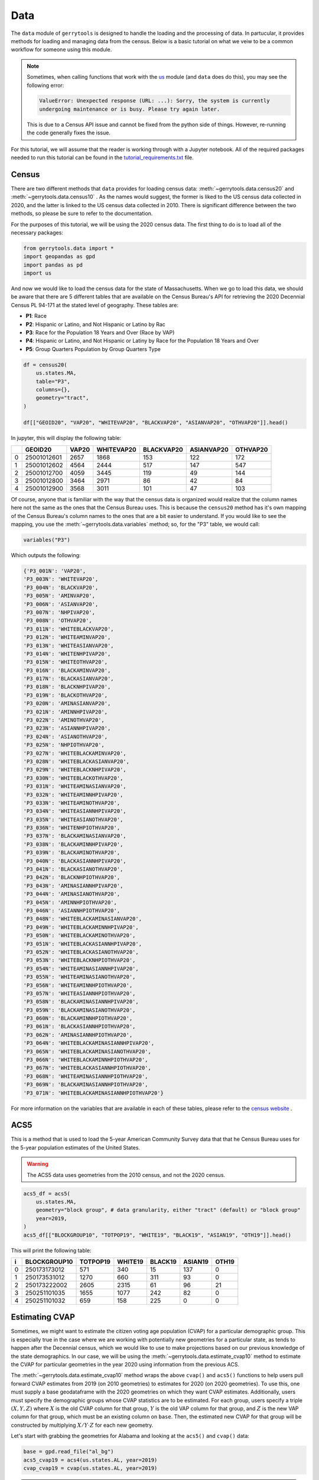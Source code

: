 ====
Data
====

The ``data`` module of ``gerrytools`` is designed to handle the loading and the
processing of data. In partucular, it provides methods for loading and managing
data from the census. Below is a basic tutorial on what we veiw to be a common
workflow for someone using this module.


.. note::

    Sometimes, when calling functions that work with the 
    `us <https://pypi.org/project/us/>`_ 
    module (and ``data`` does do this), you may see the following error:

    .. code-block:: console

        ValueError: Unexpected response (URL: ...): Sorry, the system is currently
        undergoing maintenance or is busy. Please try again later.
    
    This is due to a Census API issue and cannot be fixed from the python side of
    things. However, re-running the code generally fixes the issue.


For this tutorial, we will assume that the reader is working through with
a Jupyter notebook. All of the required packages needed to run this tutorial
can be found in the 
`tutorial\_requirements.txt <../_static/tutorial_requirements.txt>`_
file.


Census
------

There are two different methods that ``data`` provides for loading census data:
:meth:`~gerrytools.data.census20` and :meth:`~gerrytools.data.census10` . As the
names would suggest, the former is liked to the US census data collected in 2020, and
the latter is linked to the US census data collected in 2010. There is significant
difference between the two methods, so please be sure to refer to the documentation.

For the purposes of this tutorial, we will be using the 2020 census data. The first
thing to do is to load all of the necessary packages:

.. code-block:: python

    from gerrytools.data import *
    import geopandas as gpd
    import pandas as pd
    import us

And now we would like to load the census data for the state of Massachusetts. When we
go to load this data, we should be aware that there are 5 different tables that are 
available on the Census Bureau's API for retrieving the 2020 Decennial Census 
PL 94-171 at the stated level of geography. These tables are:

- **P1**: Race
- **P2**: Hispanic or Latino, and Not Hispanic or Latino by Rac
- **P3**: Race for the Population 18 Years and Over (Race by VAP)
- **P4**: Hispanic or Latino, and Not Hispanic or Latiny by Race for the Population
  18 Years and Over
- **P5**: Group Quarters Population by Group Quarters Type

.. code-block:: python

    df = census20(
        us.states.MA,
        table="P3",
        columns={},
        geometry="tract",    
    )

    df[["GEOID20", "VAP20", "WHITEVAP20", "BLACKVAP20", "ASIANVAP20", "OTHVAP20"]].head()

In jupyter, this will display the following table:

+---+------------+------+-----------+-----------+-----------+---------+
|   |  GEOID20   | VAP20| WHITEVAP20| BLACKVAP20| ASIANVAP20| OTHVAP20|
+===+============+======+===========+===========+===========+=========+
| 0 | 25001012601| 2657 | 1868      | 153       | 122       | 172     |
+---+------------+------+-----------+-----------+-----------+---------+
| 1 | 25001012602| 4564 | 2444      | 517       | 147       | 547     |
+---+------------+------+-----------+-----------+-----------+---------+
| 2 | 25001012700| 4059 | 3445      | 119       | 49        | 144     |
+---+------------+------+-----------+-----------+-----------+---------+
| 3 | 25001012800| 3464 | 2971      | 86        | 42        | 84      |
+---+------------+------+-----------+-----------+-----------+---------+
| 4 | 25001012900| 3568 | 3011      | 101       | 47        | 103     |
+---+------------+------+-----------+-----------+-----------+---------+

Of course, anyone that is familiar with the way that the census data is
organized would realize that the column names here not the same as the
ones that the Census Bureau uses. This is because the ``census20`` method
has it's own mapping of the Census Bureau's column names to the ones that
are a bit easier to understand. If you would like to see the mapping, you
use the :meth:`~gerrytools.data.variables` method; so, for the "P3" table,
we would call:

.. code-block:: python

    variables("P3") 

Which outputs the following:

.. code-block:: console 

    {'P3_001N': 'VAP20',
    'P3_003N': 'WHITEVAP20',
    'P3_004N': 'BLACKVAP20',
    'P3_005N': 'AMINVAP20',
    'P3_006N': 'ASIANVAP20',
    'P3_007N': 'NHPIVAP20',
    'P3_008N': 'OTHVAP20',
    'P3_011N': 'WHITEBLACKVAP20',
    'P3_012N': 'WHITEAMINVAP20',
    'P3_013N': 'WHITEASIANVAP20',
    'P3_014N': 'WHITENHPIVAP20',
    'P3_015N': 'WHITEOTHVAP20',
    'P3_016N': 'BLACKAMINVAP20',
    'P3_017N': 'BLACKASIANVAP20',
    'P3_018N': 'BLACKNHPIVAP20',
    'P3_019N': 'BLACKOTHVAP20',
    'P3_020N': 'AMINASIANVAP20',
    'P3_021N': 'AMINNHPIVAP20',
    'P3_022N': 'AMINOTHVAP20',
    'P3_023N': 'ASIANNHPIVAP20',
    'P3_024N': 'ASIANOTHVAP20',
    'P3_025N': 'NHPIOTHVAP20',
    'P3_027N': 'WHITEBLACKAMINVAP20',
    'P3_028N': 'WHITEBLACKASIANVAP20',
    'P3_029N': 'WHITEBLACKNHPIVAP20',
    'P3_030N': 'WHITEBLACKOTHVAP20',
    'P3_031N': 'WHITEAMINASIANVAP20',
    'P3_032N': 'WHITEAMINNHPIVAP20',
    'P3_033N': 'WHITEAMINOTHVAP20',
    'P3_034N': 'WHITEASIANNHPIVAP20',
    'P3_035N': 'WHITEASIANOTHVAP20',
    'P3_036N': 'WHITENHPIOTHVAP20',
    'P3_037N': 'BLACKAMINASIANVAP20',
    'P3_038N': 'BLACKAMINNHPIVAP20',
    'P3_039N': 'BLACKAMINOTHVAP20',
    'P3_040N': 'BLACKASIANNHPIVAP20',
    'P3_041N': 'BLACKASIANOTHVAP20',
    'P3_042N': 'BLACKNHPIOTHVAP20',
    'P3_043N': 'AMINASIANNHPIVAP20',
    'P3_044N': 'AMINASIANOTHVAP20',
    'P3_045N': 'AMINNHPIOTHVAP20',
    'P3_046N': 'ASIANNHPIOTHVAP20',
    'P3_048N': 'WHITEBLACKAMINASIANVAP20',
    'P3_049N': 'WHITEBLACKAMINNHPIVAP20',
    'P3_050N': 'WHITEBLACKAMINOTHVAP20',
    'P3_051N': 'WHITEBLACKASIANNHPIVAP20',
    'P3_052N': 'WHITEBLACKASIANOTHVAP20',
    'P3_053N': 'WHITEBLACKNHPIOTHVAP20',
    'P3_054N': 'WHITEAMINASIANNHPIVAP20',
    'P3_055N': 'WHITEAMINASIANOTHVAP20',
    'P3_056N': 'WHITEAMINNHPIOTHVAP20',
    'P3_057N': 'WHITEASIANNHPIOTHVAP20',
    'P3_058N': 'BLACKAMINASIANNHPIVAP20',
    'P3_059N': 'BLACKAMINASIANOTHVAP20',
    'P3_060N': 'BLACKAMINNHPIOTHVAP20',
    'P3_061N': 'BLACKASIANNHPIOTHVAP20',
    'P3_062N': 'AMINASIANNHPIOTHVAP20',
    'P3_064N': 'WHITEBLACKAMINASIANNHPIVAP20',
    'P3_065N': 'WHITEBLACKAMINASIANOTHVAP20',
    'P3_066N': 'WHITEBLACKAMINNHPIOTHVAP20',
    'P3_067N': 'WHITEBLACKASIANNHPIOTHVAP20',
    'P3_068N': 'WHITEAMINASIANNHPIOTHVAP20',
    'P3_069N': 'BLACKAMINASIANNHPIOTHVAP20',
    'P3_071N': 'WHITEBLACKAMINASIANNHPIOTHVAP20'}

For more information on the variables that are available in each of these
tables, please refer to the 
`census website <https://api.census.gov/data/2020/dec/pl/variables.html>`_ . 

ACS5
----

This is a method that is used to load the 5-year American Community Survey
data that that he Census Bureau uses for the 5-year population estimates
of the United States. 

.. warning:: 

    The ACS5 data uses geometries from the 2010 census, and not the 
    2020 census. 

.. code-block:: python

    acs5_df = acs5(
        us.states.MA,
        geometry="block group", # data granularity, either "tract" (default) or "block group"
        year=2019, 
    )
    acs5_df[["BLOCKGROUP10", "TOTPOP19", "WHITE19", "BLACK19", "ASIAN19", "OTH19"]].head()

This will print the following table: 

+---+---------------+---------+--------+--------+--------+------+
| i | BLOCKGROUP10  | TOTPOP19| WHITE19| BLACK19| ASIAN19| OTH19|
+===+===============+=========+========+========+========+======+
| 0 | 250173173012  | 571     | 340    | 15     | 137    | 0    |
+---+---------------+---------+--------+--------+--------+------+
| 1 | 250173531012  | 1270    | 660    | 311    | 93     | 0    |
+---+---------------+---------+--------+--------+--------+------+
| 2 | 250173222002  | 2605    | 2315   | 61     | 96     | 21   |
+---+---------------+---------+--------+--------+--------+------+
| 3 | 250251101035  | 1655    | 1077   | 242    | 82     | 0    |
+---+---------------+---------+--------+--------+--------+------+
| 4 | 250251101032  | 659     | 158    | 225    | 0      | 0    |
+---+---------------+---------+--------+--------+--------+------+

Estimating CVAP
---------------

.. raw:: html 

    <div class="center-container">
        <a href="https://github.com/peterrrock2/gerrytools-dev/blob/main/docs/source/_static/al_bg.zip", class="download-badge", download>
        Alabama Block Group Shapefile
        </a>
    </div>
    <br style="line-height: 5px;">

Sometimes, we might want to estimate the citizen voting age population (CVAP)
for a particular demographic group. This is especially true in the case where we are
working with potentially new geometries for a particular state, as tends to happen
after the Decennial census, which we would like to use to make projections based on
our previous knowledge of the state demographics. In our case, we will be using the
:meth:`~gerrytools.data.estimate_cvap10` method to estimate the CVAP for particular
geometries in the year 2020 using information from the previous ACS.

The :meth:`~gerrytools.data.estimate_cvap10` method wraps the above ``cvap()`` and ``acs5()`` 
functions to help users pull forward CVAP estimates from 2019 (on 2010 geometries) to
estimates for 2020 (on 2020 geometries). To use this, one must supply a base
geodataframe with the 2020 geometries on which they want CVAP estimates. Additionally, users
must specify the demographic groups whose CVAP statistics are to be estimated. For
each group, users specify a triple :math:`(X, Y, Z)` where :math:`X` is the old CVAP column for
that group, :math:`Y` is the old VAP column for that group, and :math:`Z` is the new VAP column
for that group, which must be an existing column on ``base``.  Then, the estimated new
CVAP for that group will be constructed by multiplying :math:`X / Y \cdot Z` for each new
geometry.

Let's start with grabbing the geometries for Alabama and looking at the ``acs5()`` 
and ``cvap()`` data:

.. code-block:: python

    base = gpd.read_file("al_bg")
    acs5_cvap19 = acs4(us.states.AL, year=2019)
    cvap_cvap19 = cvap(us.states.AL, year=2019)



.. admonition:: Tips for picking :math:`X`, :math:`Y`, and :math:`Z`
    :class: tip

    Your :math:`X` should be any CVAP column returned by either ``acs5()`` or ``cvap()``,
    so anything generated by:

    .. code-block:: python

        print([col for col in pd.concat([acs_cvap19, cvap_cvap19]) if "CVAP" in col])])

    Which, in our case, would be:

    .. code-block:: console

        ['WHITECVAP19', 'BLACKCVAP19', 'AMINCVAP19', 'ASIANCVAP19', 'NHPICVAP19', 'OTHCVAP19, 
        '2MORECVAP19', 'NHWHITECVAP19', 'HCVAP19', 'CVAP19', 'POCVAP19', 'CVAP19e', 'NHCVAP19', 
        'NHCVAP19e', 'NHAMINCVAP19', 'NHAMINCVAP19e', 'NHASIANCVAP19', 'NHASIANCVAP19e', 
        'NHBLACKCVAP19', 'NHBLACKCVAP19e', 'NHNHPICVAP19', 'NHNHPICVAP19e', 'NHWHITECVAP19e', 
        'NHWHITEAMINCVAP19', 'NHWHITEAMINCVAP19e', 'NHWHITEASIANCVAP19', 'NHWHITEASIANCVAP19e', 
        'NHWHITEBLACKCVAP19', 'NHWHITEBLACKCVAP19e', 'NHBLACKAMINCVAP19', 'NHBLACKAMINCVAP19e', 
        'NHOTHCVAP19', 'NHOTHCVAP19e', 'HCVAP19e', 'POCCVAP19']

    Note that the ``acs5()`` method returns things like ``BCVAP19`` or ``HCVAP19`` (Black-alone
    CVAP and Hispanic CVAP, respectively) while the ``cvap()`` method returns things like
    ``NHBCVAP19`` (Non-Hispanic Black-alone CVAP). There are also columns like ``NHBCWVAP19``,
    which refer to all Non-Hispanic citizens of voting age who self-identified as Black
    and White. However, since our choice of :math:`Y` is restricted to single-race or ethnicity
    columns, we recommend only estimating CVAP for single-race or ethnicity
    columns, like ``BCVAP19``, ``HCVAP19``, or ``NHBCVAP19``).


    Lastly, one should choose :math:`Z` to match one's choice for :math:`Y` (say,
    ``BVAP20`` to match ``BVAP19``). However, in some cases it is reasonable to choose a :math:`Z`
    that is a close but imperfect match. For example, setting :math:`(X, Y, Z) =` 
    ``(BCVAP19, BVAP19, APBVAP20)`` (where :math:`Z =` ``APBVAP`` refers to all people of
    voting age who selected Black alone or in combination with other Census-defined races)
    would allow one to estimate the 2020 CVAP population of people who selected Black
    alone or in combination with other races.

    One final note: there are some instances in which, due to small Census reporting
    discrepancies, the ``acs5()`` and the ``cvap()`` methods disagree on ``CVAP19`` estimates
    (this might happen for total ``CVAP19`` or ``HCVAP19``, for example). In these cases
    we default to the ``acs5()`` numbers.

Now we may construct the estimated CVAP for 2020:

.. code-block:: python

    estimates = estimatecvap2010(
        base,
        us.states.AL,
        
        # Group order goes (Old CVAP, Old VAP, new VAP)
        groups=[
            ("WHITECVAP19", "WHITEVAP19", "WVAP20"),
            ("BLACKCVAP19", "BLACKVAP19", "BVAP20"),
        ],
        ceiling=1,
        zfill=0.1,
        geometry10="tract"
    )

The ``ceiling`` parameter marks when we will cap the CVAP / VAP ratio to 1. Set to 1,
this means that if there is ever more ``CVAP19`` in a geometry than ``VAP19`` , we
will "cap" the ``CVAP20`` estimate to 100\% of the ``VAP20`` . The ``zfill`` parameter
tells us what to do when there is 0 ``CVAP19`` in a geometry. Set to 0.1, this will
estimate that 10\% of the ``VAP20`` is ``CVAP``.

Now we can print our results:

.. code-block:: python

    print(f"Al BLACKCVAP20: {estimates.BLACKCVAP20_EST.sum()}")
    print(f"Al BLACKVAP19: {estimates.BLACKVAP19.sum()}")

Which returns to us:

.. code-block:: console

    AL BLACKCVAP20: 970120.3645540088
    AL BLACKCVAP19: 970239

We can see that our estimate for Black-alone Voting Age Population in Alabama in 2020
is 970,120, down slightly from 970,239 in 2019.

We can also make estimates of Black VAP in Alabama among ``APBVAP`` — Alabamians who
identified as Black alone or in combination with other races. This bumps up the
estimate to around 1,007,363 as we can see below:

.. code-block:: python 

    estimates = estimatecvap2010(
        base,
        us.states.AL,

        # Changing the new VAP column from BVAP20 -> APBVAP20
        groups=[
            ("BLACKCVAP19", "BLACKVAP19", "APBVAP20"),
        ],
        ceiling=1,
        zfill=0.1,
        geometry10="tract"
    )

    print(f"AL APBCVAP20 estimate: {estimates.BLACKCVAP20_EST.sum()}")

Which returns:

.. code-block:: console

    AL APBCVAP20 estimate: 1007362.5586538106